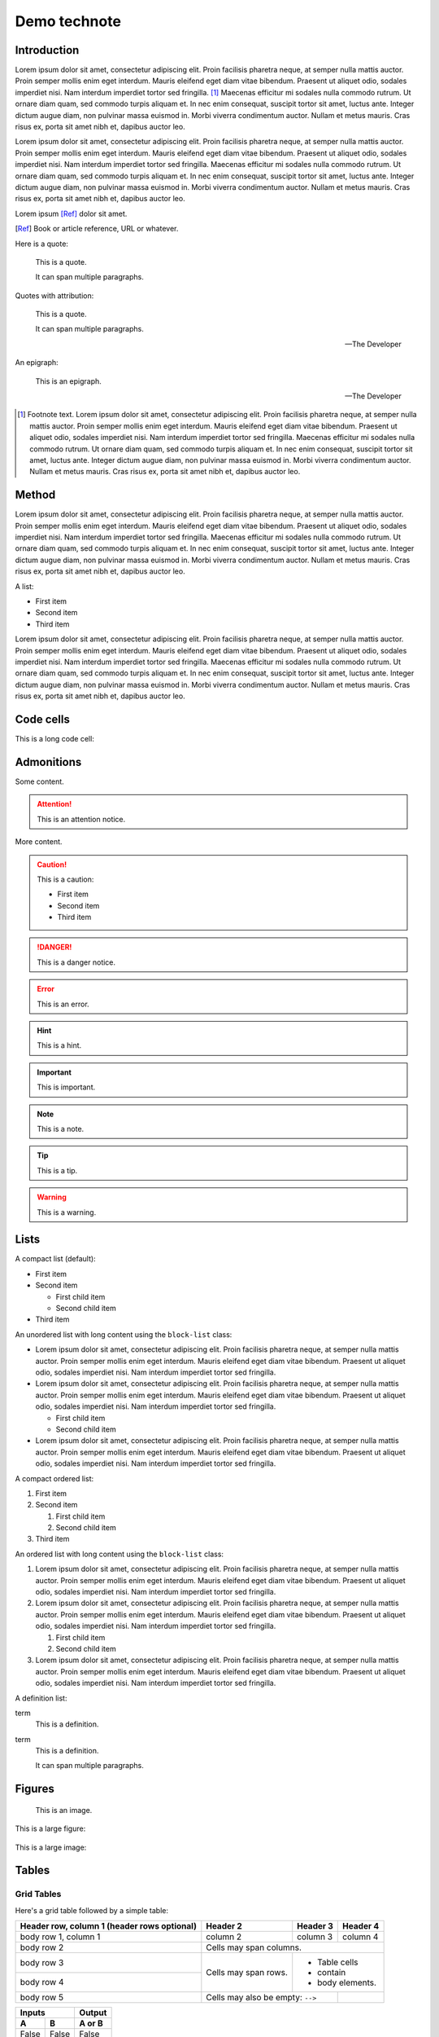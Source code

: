 #############
Demo technote
#############

.. abstract::

   A *technote* is a web-native single page document that enables rapid technical communication within and across teams.

.. Three alphabets is a good guage for line length. We want to shoot for 2-3 alphabets.
.. abcdefghijklmnopqrstuvwxyzabcdefghijklmnopqrstuvwxyzabcdefghijklmnopqrstuvwxyz

Introduction
============

Lorem ipsum dolor sit amet, consectetur adipiscing elit. Proin facilisis pharetra neque, at semper nulla mattis auctor. Proin semper mollis enim eget interdum. Mauris eleifend eget diam vitae bibendum. Praesent ut aliquet odio, sodales imperdiet nisi. Nam interdum imperdiet tortor sed fringilla. [#]_ Maecenas efficitur mi sodales nulla commodo rutrum. Ut ornare diam quam, sed commodo turpis aliquam et. In nec enim consequat, suscipit tortor sit amet, luctus ante. Integer dictum augue diam, non pulvinar massa euismod in. Morbi viverra condimentum auctor. Nullam et metus mauris. Cras risus ex, porta sit amet nibh et, dapibus auctor leo.

Lorem ipsum dolor sit amet, consectetur adipiscing elit. Proin facilisis pharetra neque, at semper nulla mattis auctor. Proin semper mollis enim eget interdum. Mauris eleifend eget diam vitae bibendum. Praesent ut aliquet odio, sodales imperdiet nisi. Nam interdum imperdiet tortor sed fringilla. Maecenas efficitur mi sodales nulla commodo rutrum. Ut ornare diam quam, sed commodo turpis aliquam et. In nec enim consequat, suscipit tortor sit amet, luctus ante. Integer dictum augue diam, non pulvinar massa euismod in. Morbi viverra condimentum auctor. Nullam et metus mauris. Cras risus ex, porta sit amet nibh et, dapibus auctor leo.

Lorem ipsum [Ref]_ dolor sit amet.

.. [Ref] Book or article reference, URL or whatever.

Here is a quote:

   This is a quote.

   It can span multiple paragraphs.

Quotes with attribution:

   This is a quote.

   It can span multiple paragraphs.

   -- The Developer

An epigraph:

.. epigraph::

   This is an epigraph.

   -- The Developer

.. [#] Footnote text. Lorem ipsum dolor sit amet, consectetur adipiscing elit. Proin facilisis pharetra neque, at semper nulla mattis auctor. Proin semper mollis enim eget interdum. Mauris eleifend eget diam vitae bibendum. Praesent ut aliquet odio, sodales imperdiet nisi. Nam interdum imperdiet tortor sed fringilla. Maecenas efficitur mi sodales nulla commodo rutrum. Ut ornare diam quam, sed commodo turpis aliquam et. In nec enim consequat, suscipit tortor sit amet, luctus ante. Integer dictum augue diam, non pulvinar massa euismod in. Morbi viverra condimentum auctor. Nullam et metus mauris. Cras risus ex, porta sit amet nibh et, dapibus auctor leo.

Method
======

Lorem ipsum dolor sit amet, consectetur adipiscing elit. Proin facilisis pharetra neque, at semper nulla mattis auctor. Proin semper mollis enim eget interdum. Mauris eleifend eget diam vitae bibendum. Praesent ut aliquet odio, sodales imperdiet nisi. Nam interdum imperdiet tortor sed fringilla. Maecenas efficitur mi sodales nulla commodo rutrum. Ut ornare diam quam, sed commodo turpis aliquam et. In nec enim consequat, suscipit tortor sit amet, luctus ante. Integer dictum augue diam, non pulvinar massa euismod in. Morbi viverra condimentum auctor. Nullam et metus mauris. Cras risus ex, porta sit amet nibh et, dapibus auctor leo.

A list:

- First item
- Second item
- Third item

Lorem ipsum dolor sit amet, consectetur adipiscing elit. Proin facilisis pharetra neque, at semper nulla mattis auctor. Proin semper mollis enim eget interdum. Mauris eleifend eget diam vitae bibendum. Praesent ut aliquet odio, sodales imperdiet nisi. Nam interdum imperdiet tortor sed fringilla. Maecenas efficitur mi sodales nulla commodo rutrum. Ut ornare diam quam, sed commodo turpis aliquam et. In nec enim consequat, suscipit tortor sit amet, luctus ante. Integer dictum augue diam, non pulvinar massa euismod in. Morbi viverra condimentum auctor. Nullam et metus mauris. Cras risus ex, porta sit amet nibh et, dapibus auctor leo.

.. code-block:: python
   :caption: hello.py

   print("Hello world")

Code cells
==========

This is a long code cell:

.. code-block:: Makefile
   :caption: Makefile

   .PHONY: update-deps
   update-deps:
   	pip install --upgrade pip-tools pip setuptools
   	pip-compile --upgrade --build-isolation --generate-hashes --output-file server/requirements/main.hashed.txt server/requirements/main.in
   	pip-compile --upgrade --build-isolation --generate-hashes --output-file server/requirements/dev.hashed.txt server/requirements/dev.in
   	pip-compile --upgrade --build-isolation --allow-unsafe --output-file server/requirements/main.txt server/requirements/main.in
   	pip-compile --upgrade --build-isolation --allow-unsafe --output-file server/requirements/dev.txt server/requirements/dev.in

   .PHONY: init
   init:
   	pip install --editable "./client[dev]"
   	pip install --editable ./server
   	pip install --upgrade -r server/requirements/main.txt -r server/requirements/dev.txt
   	rm -rf ./server.tox
   	pip install --upgrade pre-commit tox
   	pre-commit install

   .PHONY: update
   update: update-deps init

   .PHONY: run
   run:
   	cd server && tox run -e=run

Admonitions
===========

Some content.

.. attention::

   This is an attention notice.

More content.

.. caution::

   This is a caution:

   - First item
   - Second item
   - Third item

.. danger::

   This is a danger notice.

.. error::

   This is an error.

.. hint::

   This is a hint.

.. important::

   This is important.

.. note::

   This is a note.

.. tip::

   This is a tip.

.. warning::

   This is a warning.

Lists
=====

A compact list (default):

- First item
- Second item

  - First child item
  - Second child item

- Third item

An unordered list with long content using the ``block-list`` class:

.. rst-class:: block-list

- Lorem ipsum dolor sit amet, consectetur adipiscing elit. Proin facilisis pharetra neque, at semper nulla mattis auctor. Proin semper mollis enim eget interdum. Mauris eleifend eget diam vitae bibendum. Praesent ut aliquet odio, sodales imperdiet nisi. Nam interdum imperdiet tortor sed fringilla.

- Lorem ipsum dolor sit amet, consectetur adipiscing elit. Proin facilisis pharetra neque, at semper nulla mattis auctor. Proin semper mollis enim eget interdum. Mauris eleifend eget diam vitae bibendum. Praesent ut aliquet odio, sodales imperdiet nisi. Nam interdum imperdiet tortor sed fringilla.

  - First child item

  - Second child item

- Lorem ipsum dolor sit amet, consectetur adipiscing elit. Proin facilisis pharetra neque, at semper nulla mattis auctor. Proin semper mollis enim eget interdum. Mauris eleifend eget diam vitae bibendum. Praesent ut aliquet odio, sodales imperdiet nisi. Nam interdum imperdiet tortor sed fringilla.

A compact ordered list:

#. First item
#. Second item

   #. First child item
   #. Second child item

#. Third item

An ordered list with long content using the ``block-list`` class:

.. rst-class:: block-list

#. Lorem ipsum dolor sit amet, consectetur adipiscing elit. Proin facilisis pharetra neque, at semper nulla mattis auctor. Proin semper mollis enim eget interdum. Mauris eleifend eget diam vitae bibendum. Praesent ut aliquet odio, sodales imperdiet nisi. Nam interdum imperdiet tortor sed fringilla.

#. Lorem ipsum dolor sit amet, consectetur adipiscing elit. Proin facilisis pharetra neque, at semper nulla mattis auctor. Proin semper mollis enim eget interdum. Mauris eleifend eget diam vitae bibendum. Praesent ut aliquet odio, sodales imperdiet nisi. Nam interdum imperdiet tortor sed fringilla.

   #. First child item

   #. Second child item

#. Lorem ipsum dolor sit amet, consectetur adipiscing elit. Proin facilisis pharetra neque, at semper nulla mattis auctor. Proin semper mollis enim eget interdum. Mauris eleifend eget diam vitae bibendum. Praesent ut aliquet odio, sodales imperdiet nisi. Nam interdum imperdiet tortor sed fringilla.

A definition list:

term
   This is a definition.

term
   This is a definition.

   It can span multiple paragraphs.

Figures
=======

.. figure:: https://placehold.co/600x400/000000/FFFFFF.png
   :alt: A placeholder image

   This is an image.

This is a large figure:

.. figure:: rubin-watermark.png
   :alt: A placeholder image

This is a large image:

.. image:: rubin-watermark.png
   :alt: A placeholder image

Tables
======

.. These examples are from https://sphinx-themes.org/

Grid Tables
-----------

Here's a grid table followed by a simple table:

+------------------------+------------+----------+----------+
| Header row, column 1   | Header 2   | Header 3 | Header 4 |
| (header rows optional) |            |          |          |
+========================+============+==========+==========+
| body row 1, column 1   | column 2   | column 3 | column 4 |
+------------------------+------------+----------+----------+
| body row 2             | Cells may span columns.          |
+------------------------+------------+---------------------+
| body row 3             | Cells may  | - Table cells       |
+------------------------+ span rows. | - contain           |
| body row 4             |            | - body elements.    |
+------------------------+------------+----------+----------+
| body row 5             | Cells may also be     |          |
|                        | empty: ``-->``        |          |
+------------------------+-----------------------+----------+

=====  =====  ======
   Inputs     Output
------------  ------
  A      B    A or B
=====  =====  ======
False  False  False
True   False  True
False  True   True
True   True   True
=====  =====  ======

Giant Tables
^^^^^^^^^^^^

+------------+------------+-----------+------------+------------+-----------+------------+------------+-----------+------------+------------+-----------+
| Header 1   | Header 2   | Header 3  | Header 1   | Header 2   | Header 3  | Header 1   | Header 2   | Header 3  | Header 1   | Header 2   | Header 3  |
+============+============+===========+============+============+===========+============+============+===========+============+============+===========+
| body row 1 | column 2   | column 3  | body row 1 | column 2   | column 3  | body row 1 | column 2   | column 3  | body row 1 | column 2   | column 3  |
+------------+------------+-----------+------------+------------+-----------+------------+------------+-----------+------------+------------+-----------+
| body row 1 | column 2   | column 3  | body row 1 | column 2   | column 3  | body row 1 | column 2   | column 3  | body row 1 | column 2   | column 3  |
+------------+------------+-----------+------------+------------+-----------+------------+------------+-----------+------------+------------+-----------+
| body row 1 | column 2   | column 3  | body row 1 | column 2   | column 3  | body row 1 | column 2   | column 3  | body row 1 | column 2   | column 3  |
+------------+------------+-----------+------------+------------+-----------+------------+------------+-----------+------------+------------+-----------+
| body row 1 | column 2   | column 3  | body row 1 | column 2   | column 3  | body row 1 | column 2   | column 3  | body row 1 | column 2   | column 3  |
+------------+------------+-----------+------------+------------+-----------+------------+------------+-----------+------------+------------+-----------+

Table containing code
---------------------

==================================== ===========================================
Version                              Installing
==================================== ===========================================
Pradyun's pip fork and installer     .. code-block:: bash

                                        pip install "pip @ git+https://github.com/pradyunsg/pip#20.3.3" "installer @ git+https://github.com/pradyunsg/installer"

PyPI                                 .. code-block:: bash

                                        pip install pip installer

==================================== ===========================================

List Tables
-----------

.. list-table:: List tables can have captions like this one.
    :widths: 10 5 10 50
    :header-rows: 1
    :stub-columns: 1

    * - List table
      - Header 1
      - Header 2
      - Header 3 long. Lorem ipsum dolor sit amet, consectetur adipiscing elit. Nam sit amet mauris arcu.
    * - Stub Row 1
      - Row 1
      - Column 2
      - Column 3 long. Lorem ipsum dolor sit amet, consectetur adipiscing elit. Nam sit amet mauris arcu.
    * - Stub Row 2
      - Row 2
      - Column 2
      - Column 3 long. Lorem ipsum dolor sit amet, consectetur adipiscing elit. Nam sit amet mauris arcu.
    * - Stub Row 3
      - Row 3
      - Column 2
      - Column 3 long. Lorem ipsum dolor sit amet, consectetur adipiscing elit. Nam sit amet mauris arcu.

.. list-table:: This is a list table with images in it.

    * - .. figure:: https://source.unsplash.com/200x200/daily?cute+puppy

           This is a short caption for a figure.

      - .. figure:: https://source.unsplash.com/200x200/daily?cute+puppy

           This is a long caption for a figure. Lorem ipsum dolor sit amet, consectetur adipiscing elit.
           Donec porttitor dolor in odio posuere, vitae ornare libero mattis. In lobortis justo vestibulum nibh aliquet, non.

Results
=======

Lorem ipsum dolor sit amet, consectetur adipiscing elit. Proin facilisis pharetra neque, at semper nulla mattis auctor. Proin semper mollis enim eget interdum. Mauris eleifend eget diam vitae bibendum. Praesent ut aliquet odio, sodales imperdiet nisi. Nam interdum imperdiet tortor sed fringilla. Maecenas efficitur mi sodales nulla commodo rutrum. Ut ornare diam quam, sed commodo turpis aliquam et. In nec enim consequat, suscipit tortor sit amet, luctus ante. Integer dictum augue diam, non pulvinar massa euismod in. Morbi viverra condimentum auctor. Nullam et metus mauris. Cras risus ex, porta sit amet nibh et, dapibus auctor leo.

Subsection
----------

Lorem ipsum dolor sit amet, consectetur adipiscing elit. Proin facilisis pharetra neque, at semper nulla mattis auctor. Proin semper mollis enim eget interdum. Mauris eleifend eget diam vitae bibendum. Praesent ut aliquet odio, sodales imperdiet nisi. Nam interdum imperdiet tortor sed fringilla. Maecenas efficitur mi sodales nulla commodo rutrum. Ut ornare diam quam, sed commodo turpis aliquam et. In nec enim consequat, suscipit tortor sit amet, luctus ante. Integer dictum augue diam, non pulvinar massa euismod in. Morbi viverra condimentum auctor. Nullam et metus mauris. Cras risus ex, porta sit amet nibh et, dapibus auctor leo.

Subsubsection
^^^^^^^^^^^^^

Lorem ipsum dolor sit amet, consectetur adipiscing elit. Proin facilisis pharetra neque, at semper nulla mattis auctor. Proin semper mollis enim eget interdum. Mauris eleifend eget diam vitae bibendum. Praesent ut aliquet odio, sodales imperdiet nisi. Nam interdum imperdiet tortor sed fringilla. Maecenas efficitur mi sodales nulla commodo rutrum. Ut ornare diam quam, sed commodo turpis aliquam et. In nec enim consequat, suscipit tortor sit amet, luctus ante. Integer dictum augue diam, non pulvinar massa euismod in. Morbi viverra condimentum auctor. Nullam et metus mauris. Cras risus ex, porta sit amet nibh et, dapibus auctor leo.

Second child subsubsection
^^^^^^^^^^^^^^^^^^^^^^^^^^

Lorem ipsum dolor sit amet, consectetur adipiscing elit. Proin facilisis pharetra neque, at semper nulla mattis auctor. Proin semper mollis enim eget interdum. Mauris eleifend eget diam vitae bibendum. Praesent ut aliquet odio, sodales imperdiet nisi. Nam interdum imperdiet tortor sed fringilla. Maecenas efficitur mi sodales nulla commodo rutrum. Ut ornare diam quam, sed commodo turpis aliquam et. In nec enim consequat, suscipit tortor sit amet, luctus ante. Integer dictum augue diam, non pulvinar massa euismod in. Morbi viverra condimentum auctor. Nullam et metus mauris. Cras risus ex, porta sit amet nibh et, dapibus auctor leo.

Third child subsubsection
^^^^^^^^^^^^^^^^^^^^^^^^^

Lorem ipsum dolor sit amet, consectetur adipiscing elit. Proin facilisis pharetra neque, at semper nulla mattis auctor. Proin semper mollis enim eget interdum. Mauris eleifend eget diam vitae bibendum. Praesent ut aliquet odio, sodales imperdiet nisi. Nam interdum imperdiet tortor sed fringilla. Maecenas efficitur mi sodales nulla commodo rutrum. Ut ornare diam quam, sed commodo turpis aliquam et. In nec enim consequat, suscipit tortor sit amet, luctus ante. Integer dictum augue diam, non pulvinar massa euismod in. Morbi viverra condimentum auctor. Nullam et metus mauris. Cras risus ex, porta sit amet nibh et, dapibus auctor leo.

Another subsection
------------------

Analysis
========

Lorem ipsum dolor sit amet, consectetur adipiscing elit. Proin facilisis pharetra neque, at semper nulla mattis auctor. Proin semper mollis enim eget interdum. Mauris eleifend eget diam vitae bibendum. Praesent ut aliquet odio, sodales imperdiet nisi. Nam interdum imperdiet tortor sed fringilla. Maecenas efficitur mi sodales nulla commodo rutrum. Ut ornare diam quam, sed commodo turpis aliquam et. In nec enim consequat, suscipit tortor sit amet, luctus ante. Integer dictum augue diam, non pulvinar massa euismod in. Morbi viverra condimentum auctor. Nullam et metus mauris. Cras risus ex, porta sit amet nibh et, dapibus auctor leo.

Conclusion
==========

Lorem ipsum dolor sit amet, consectetur adipiscing elit. Proin facilisis pharetra neque, at semper nulla mattis auctor. Proin semper mollis enim eget interdum. Mauris eleifend eget diam vitae bibendum. Praesent ut aliquet odio, sodales imperdiet nisi. Nam interdum imperdiet tortor sed fringilla. Maecenas efficitur mi sodales nulla commodo rutrum. Ut ornare diam quam, sed commodo turpis aliquam et. In nec enim consequat, suscipit tortor sit amet, luctus ante. Integer dictum augue diam, non pulvinar massa euismod in. Morbi viverra condimentum auctor. Nullam et metus mauris. Cras risus ex, porta sit amet nibh et, dapibus auctor leo.
